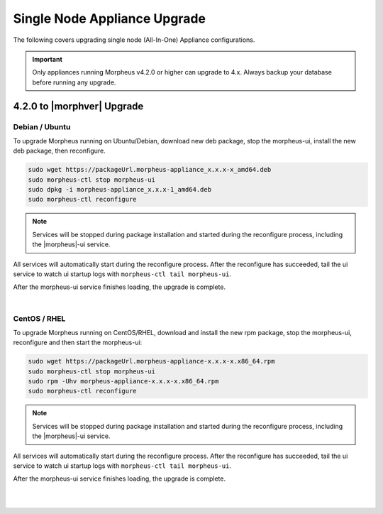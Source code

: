 Single Node Appliance Upgrade
^^^^^^^^^^^^^^^^^^^^^^^^^^^^^

The following covers upgrading single node (All-In-One) Appliance configurations.

.. important:: Only appliances running Morpheus v4.2.0 or higher can upgrade to 4.x. Always backup your database before running any upgrade.

4.2.0 to |morphver| Upgrade
```````````````````````````

Debian / Ubuntu
...............

To upgrade Morpheus running on Ubuntu/Debian, download new deb package, stop the morpheus-ui, install the new deb package, then reconfigure.

.. code-block:: bash

  sudo wget https://packageUrl.morpheus-appliance_x.x.x-x_amd64.deb
  sudo morpheus-ctl stop morpheus-ui
  sudo dpkg -i morpheus-appliance_x.x.x-1_amd64.deb
  sudo morpheus-ctl reconfigure

.. note:: Services will be stopped during package installation and started during the reconfigure process, including the |morpheus|-ui service.

All services will automatically start during the reconfigure process. After the reconfigure has succeeded, tail the ui service to watch ui startup logs with ``morpheus-ctl tail morpheus-ui``.

After the morpheus-ui service finishes loading, the upgrade is complete.

|

CentOS / RHEL
.............

To upgrade Morpheus running on CentOS/RHEL, download and install the new rpm package, stop the morpheus-ui, reconfigure and then start the morpheus-ui:

.. code-block:: bash

  sudo wget https://packageUrl.morpheus-appliance-x.x.x-x.x86_64.rpm
  sudo morpheus-ctl stop morpheus-ui
  sudo rpm -Uhv morpheus-appliance-x.x.x-x.x86_64.rpm
  sudo morpheus-ctl reconfigure

.. note:: Services will be stopped during package installation and started during the reconfigure process, including the |morpheus|-ui service.

All services will automatically start during the reconfigure process. After the reconfigure has succeeded, tail the ui service to watch ui startup logs with ``morpheus-ctl tail morpheus-ui``.

After the morpheus-ui service finishes loading, the upgrade is complete.

|
|
